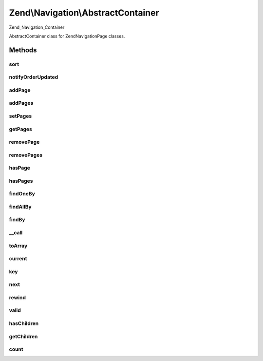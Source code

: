 .. Navigation/AbstractContainer.php generated using docpx on 01/30/13 03:32am


Zend\\Navigation\\AbstractContainer
===================================

Zend_Navigation_Container

AbstractContainer class for Zend\Navigation\Page classes.

Methods
+++++++

sort
----

.. function:: sort()


    Sorts the page index according to page order

    :rtype: void 



notifyOrderUpdated
------------------

.. function:: notifyOrderUpdated()


    Notifies container that the order of pages are updated

    :rtype: void 



addPage
-------

.. function:: addPage()


    Adds a page to the container
    
    This method will inject the container as the given page's parent by
    calling {@link Page\AbstractPage::setParent()}.

    :param Page\AbstractPage|array|Traversable: page to add

    :rtype: AbstractContainer fluent interface, returns self

    :throws: Exception\InvalidArgumentException if page is invalid



addPages
--------

.. function:: addPages()


    Adds several pages at once

    :param array|Traversable|AbstractContainer: pages to add

    :rtype: AbstractContainer fluent interface, returns self

    :throws: Exception\InvalidArgumentException if $pages is not array,
                                           Traversable or AbstractContainer



setPages
--------

.. function:: setPages()


    Sets pages this container should have, removing existing pages

    :param array: pages to set

    :rtype: AbstractContainer fluent interface, returns self



getPages
--------

.. function:: getPages()


    Returns pages in the container

    :rtype: array array of Page\AbstractPage instances



removePage
----------

.. function:: removePage()


    Removes the given page from the container

    :param Page\AbstractPage|int: page to remove, either a page
                                    instance or a specific page order

    :rtype: bool whether the removal was successful



removePages
-----------

.. function:: removePages()


    Removes all pages in container

    :rtype: AbstractContainer fluent interface, returns self



hasPage
-------

.. function:: hasPage()


    Checks if the container has the given page

    :param Page\AbstractPage: page to look for
    :param bool: [optional] whether to search recursively.
                        Default is false.

    :rtype: bool whether page is in container



hasPages
--------

.. function:: hasPages()


    Returns true if container contains any pages

    :rtype: bool whether container has any pages



findOneBy
---------

.. function:: findOneBy()


    Returns a child page matching $property == $value, or null if not found

    :param string: name of property to match against
    :param mixed: value to match property against

    :rtype: Page\AbstractPage|null matching page or null



findAllBy
---------

.. function:: findAllBy()


    Returns all child pages matching $property == $value, or an empty array
    if no pages are found

    :param string: name of property to match against
    :param mixed: value to match property against

    :rtype: array array containing only Page\AbstractPage instances



findBy
------

.. function:: findBy()


    Returns page(s) matching $property == $value

    :param string: name of property to match against
    :param mixed: value to match property against
    :param bool: [optional] whether an array of all matching
                          pages should be returned, or only the first.
                          If true, an array will be returned, even if not
                          matching pages are found. If false, null will
                          be returned if no matching page is found.
                          Default is false.

    :rtype: Page\AbstractPage|null matching page or null



__call
------

.. function:: __call()


    Magic overload: Proxy calls to finder methods
    
    Examples of finder calls:
    <code>
    // METHOD                    // SAME AS
    $nav->findByLabel('foo');    // $nav->findOneBy('label', 'foo');
    $nav->findOneByLabel('foo'); // $nav->findOneBy('label', 'foo');
    $nav->findAllByClass('foo'); // $nav->findAllBy('class', 'foo');
    </code>

    :param string: method name
    :param array: method arguments

    :throws Exception\BadMethodCallException: if method does not exist



toArray
-------

.. function:: toArray()


    Returns an array representation of all pages in container

    :rtype: array 



current
-------

.. function:: current()


    Returns current page
    
    Implements RecursiveIterator interface.

    :rtype: Page\AbstractPage current page or null

    :throws: Exception\OutOfBoundsException if the index is invalid



key
---

.. function:: key()


    Returns hash code of current page
    
    Implements RecursiveIterator interface.

    :rtype: string hash code of current page



next
----

.. function:: next()


    Moves index pointer to next page in the container
    
    Implements RecursiveIterator interface.

    :rtype: void 



rewind
------

.. function:: rewind()


    Sets index pointer to first page in the container
    
    Implements RecursiveIterator interface.

    :rtype: void 



valid
-----

.. function:: valid()


    Checks if container index is valid
    
    Implements RecursiveIterator interface.

    :rtype: bool 



hasChildren
-----------

.. function:: hasChildren()


    Proxy to hasPages()
    
    Implements RecursiveIterator interface.

    :rtype: bool whether container has any pages



getChildren
-----------

.. function:: getChildren()


    Returns the child container.
    
    Implements RecursiveIterator interface.

    :rtype: Page\AbstractPage|null 



count
-----

.. function:: count()


    Returns number of pages in container
    
    Implements Countable interface.

    :rtype: int number of pages in the container



